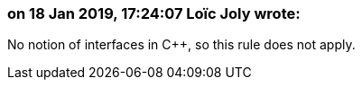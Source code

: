 === on 18 Jan 2019, 17:24:07 Loïc Joly wrote:
No notion of interfaces in {cpp}, so this rule does not apply.

